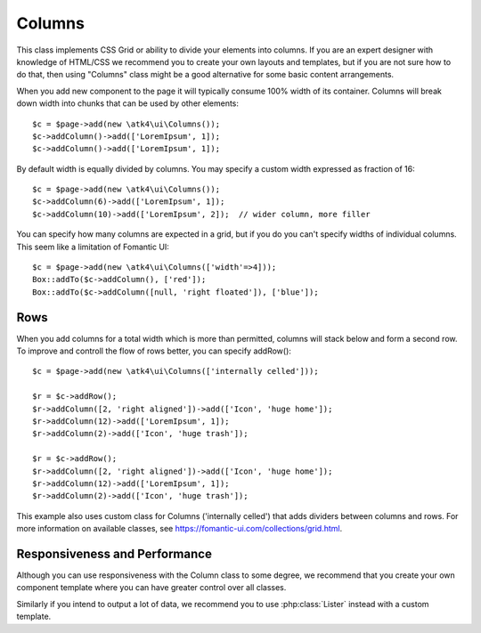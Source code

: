 

.. php:namespace:: atk4\ui


Columns
=======

This class implements CSS Grid or ability to divide your elements into columns. If you are an expert
designer with knowledge of HTML/CSS we recommend you to create your own layouts and templates, but
if you are not sure how to do that, then using "Columns" class might be a good alternative for some
basic content arrangements.

.. php:method:: addColumn()

When you add new component to the page it will typically consume 100% width of its container. Columns
will break down width into chunks that can be used by other elements::

    $c = $page->add(new \atk4\ui\Columns());
    $c->addColumn()->add(['LoremIpsum', 1]);
    $c->addColumn()->add(['LoremIpsum', 1]);

By default width is equally divided by columns. You may specify a custom width expressed as fraction of 16::

    $c = $page->add(new \atk4\ui\Columns());
    $c->addColumn(6)->add(['LoremIpsum', 1]);
    $c->addColumn(10)->add(['LoremIpsum', 2]);  // wider column, more filler

You can specify how many columns are expected in a grid, but if you do you can't specify widths of individual
columns. This seem like a limitation of Fomantic UI::

    $c = $page->add(new \atk4\ui\Columns(['width'=>4]));
    Box::addTo($c->addColumn(), ['red']);
    Box::addTo($c->addColumn([null, 'right floated']), ['blue']);

Rows
----

When you add columns for a total width which is more than permitted, columns will stack below and form a second
row. To improve and controll the flow of rows better, you can specify addRow()::

    $c = $page->add(new \atk4\ui\Columns(['internally celled']));

    $r = $c->addRow();
    $r->addColumn([2, 'right aligned'])->add(['Icon', 'huge home']);
    $r->addColumn(12)->add(['LoremIpsum', 1]);
    $r->addColumn(2)->add(['Icon', 'huge trash']);

    $r = $c->addRow();
    $r->addColumn([2, 'right aligned'])->add(['Icon', 'huge home']);
    $r->addColumn(12)->add(['LoremIpsum', 1]);
    $r->addColumn(2)->add(['Icon', 'huge trash']);

This example also uses custom class for Columns ('internally celled') that adds dividers between columns and rows.
For more information on available classes, see https://fomantic-ui.com/collections/grid.html.

Responsiveness and Performance
------------------------------

Although you can use responsiveness with the Column class to some degree, we recommend that you create your own
component template where you can have greater control over all classes.

Similarly if you intend to output a lot of data, we recommend you to use :php:class:`Lister` instead with a custom
template.
